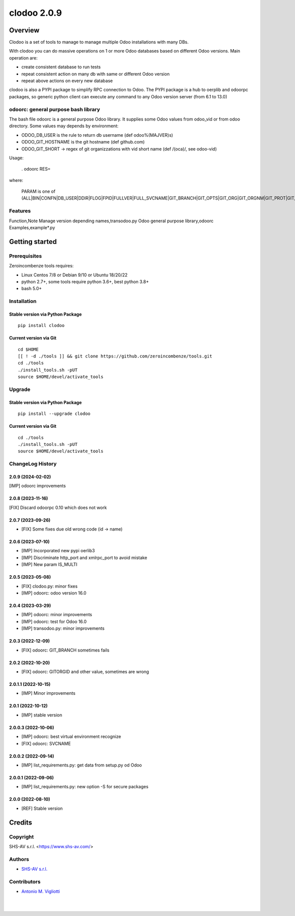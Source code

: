 ============
clodoo 2.0.9
============



|Maturity| |license gpl|



Overview
========

Clodoo is a set of tools to manage to manage multiple Odoo installations with many DBs.

With clodoo you can do massive operations on 1 or more Odoo databases based on
different Odoo versions. Main operation are:

* create consistent database to run tests
* repeat consistent action on many db with same or different Odoo version
* repeat above actions on every new database

clodoo is also a PYPI package to simplify RPC connection to Odoo.
The PYPI package is a hub to oerplib and odoorpc packages, so generic python client
can execute any command to any Odoo version server (from 6.1 to 13.0)


odoorc: general purpose bash library
------------------------------------

The bash file odoorc is a general purpose Odoo library. It supplies some Odoo values from odoo_vid or from odoo directory.
Some values may depends by environment:

- ODOO_DB_USER is the rule to return db username (def odoo%(MAJVER)s)
- ODOO_GIT_HOSTNAME is the git hostname (def github.com)
- ODOO_GIT_SHORT -> regex of git organizzations with vid short name (def /(oca)/, see odoo-vid)

Usage:

    . odoorc
    RES=


where:

    PARAM is one of (ALL|BIN|CONFN|DB_USER|DDIR|FLOG|FPID|FULLVER|FULL_SVCNAME|GIT_BRANCH|GIT_OPTS|GIT_ORG|GIT_ORGNM|GIT_PROT|GIT_URL|HOME|INVALID_MODNAMES|INVALID_MODNAMES_RE|LICENSE|LCONFN|MAJVER|MANIFEST|OCB_SUBDIRS|OCB_SUBDIRS_RE|OPTS_ASM|PARENTDIR|PKGNAME|PKGPATH|REPOS|ROOT|RORIGIN|RPCPORT|RUPSTREAM|SVCNAME|UPSTREAM|URL|URL_BRANCH|USER|VCS|VDIR|VENV)



Features
--------

Function,Note
Manage version depending names,transodoo.py
Odoo general purpose library,odoorc
Examples,example*.py



Getting started
===============


Prerequisites
-------------

Zeroincombenze tools requires:

* Linux Centos 7/8 or Debian 9/10 or Ubuntu 18/20/22
* python 2.7+, some tools require python 3.6+, best python 3.8+
* bash 5.0+



Installation
------------

Stable version via Python Package
~~~~~~~~~~~~~~~~~~~~~~~~~~~~~~~~~

::

    pip install clodoo

Current version via Git
~~~~~~~~~~~~~~~~~~~~~~~

::

    cd $HOME
    [[ ! -d ./tools ]] && git clone https://github.com/zeroincombenze/tools.git
    cd ./tools
    ./install_tools.sh -pUT
    source $HOME/devel/activate_tools



Upgrade
-------

Stable version via Python Package
~~~~~~~~~~~~~~~~~~~~~~~~~~~~~~~~~

::

    pip install --upgrade clodoo

Current version via Git
~~~~~~~~~~~~~~~~~~~~~~~

::

    cd ./tools
    ./install_tools.sh -pUT
    source $HOME/devel/activate_tools



ChangeLog History
-----------------

2.0.9 (2024-02-02)
~~~~~~~~~~~~~~~~~~

[IMP] odoorc improvements

2.0.8 (2023-11-16)
~~~~~~~~~~~~~~~~~~

[FIX] Discard odoorpc 0.10 which does not work

2.0.7 (2023-09-26)
~~~~~~~~~~~~~~~~~~

* [FIX] Some fixes due old wrong code (id -> name)

2.0.6 (2023-07-10)
~~~~~~~~~~~~~~~~~~

* [IMP] Incorporated new pypi oerlib3
* [IMP] Discriminate http_port and xmlrpc_port to avoid mistake
* [IMP] New param IS_MULTI

2.0.5 (2023-05-08)
~~~~~~~~~~~~~~~~~~

* [FIX] clodoo.py: minor fixes
* [IMP] odoorc: odoo version 16.0

2.0.4 (2023-03-29)
~~~~~~~~~~~~~~~~~~

* [IMP] odoorc: minor improvements
* [IMP] odoorc: test for Odoo 16.0
* [IMP] transodoo.py: minor improvements

2.0.3 (2022-12-09)
~~~~~~~~~~~~~~~~~~

* [FIX] odoorc: GIT_BRANCH sometimes fails

2.0.2 (2022-10-20)
~~~~~~~~~~~~~~~~~~

* [FIX] odoorc: GITORGID and other value, sometimes are wrong

2.0.1.1 (2022-10-15)
~~~~~~~~~~~~~~~~~~~~

* [IMP] Minor improvements

2.0.1 (2022-10-12)
~~~~~~~~~~~~~~~~~~

* [IMP] stable version

2.0.0.3 (2022-10-06)
~~~~~~~~~~~~~~~~~~~~

* [IMP] odoorc: best virtual environment recognize
* [FIX] odoorc: SVCNAME

2.0.0.2 (2022-09-14)
~~~~~~~~~~~~~~~~~~~~

* [IMP] list_requirements.py: get data from setup.py od Odoo

2.0.0.1 (2022-09-06)
~~~~~~~~~~~~~~~~~~~~

* [IMP] list_requirements.py: new option -S for secure packages

2.0.0 (2022-08-10)
~~~~~~~~~~~~~~~~~~

* [REF] Stable version



Credits
=======

Copyright
---------

SHS-AV s.r.l. <https://www.shs-av.com/>


Authors
-------

* `SHS-AV s.r.l. <https://www.zeroincombenze.it>`__



Contributors
------------

* `Antonio M. Vigliotti <antoniomaria.vigliotti@gmail.com>`__


|
|

.. |Maturity| image:: https://img.shields.io/badge/maturity-Beta-yellow.png
    :target: https://odoo-community.org/page/development-status
    :alt: 
.. |license gpl| image:: https://img.shields.io/badge/licence-AGPL--3-blue.svg
    :target: http://www.gnu.org/licenses/agpl-3.0-standalone.html
    :alt: License: AGPL-3
.. |license opl| image:: https://img.shields.io/badge/licence-OPL-7379c3.svg
    :target: https://www.odoo.com/documentation/user/9.0/legal/licenses/licenses.html
    :alt: License: OPL
.. |Tech Doc| image:: https://www.zeroincombenze.it/wp-content/uploads/ci-ct/prd/button-docs-2.svg
    :target: https://wiki.zeroincombenze.org/en/Odoo/2.0.9/dev
    :alt: Technical Documentation
.. |Help| image:: https://www.zeroincombenze.it/wp-content/uploads/ci-ct/prd/button-help-2.svg
    :target: https://wiki.zeroincombenze.org/it/Odoo/2.0.9/man
    :alt: Technical Documentation
.. |Try Me| image:: https://www.zeroincombenze.it/wp-content/uploads/ci-ct/prd/button-try-it-2.svg
    :target: https://erp2.zeroincombenze.it
    :alt: Try Me
.. |Zeroincombenze| image:: https://avatars0.githubusercontent.com/u/6972555?s=460&v=4
   :target: https://www.zeroincombenze.it/
   :alt: Zeroincombenze
.. |en| image:: https://raw.githubusercontent.com/zeroincombenze/grymb/master/flags/en_US.png
   :target: https://www.facebook.com/Zeroincombenze-Software-gestionale-online-249494305219415/
.. |it| image:: https://raw.githubusercontent.com/zeroincombenze/grymb/master/flags/it_IT.png
   :target: https://www.facebook.com/Zeroincombenze-Software-gestionale-online-249494305219415/
.. |check| image:: https://raw.githubusercontent.com/zeroincombenze/grymb/master/awesome/check.png
.. |no_check| image:: https://raw.githubusercontent.com/zeroincombenze/grymb/master/awesome/no_check.png
.. |menu| image:: https://raw.githubusercontent.com/zeroincombenze/grymb/master/awesome/menu.png
.. |right_do| image:: https://raw.githubusercontent.com/zeroincombenze/grymb/master/awesome/right_do.png
.. |exclamation| image:: https://raw.githubusercontent.com/zeroincombenze/grymb/master/awesome/exclamation.png
.. |warning| image:: https://raw.githubusercontent.com/zeroincombenze/grymb/master/awesome/warning.png
.. |same| image:: https://raw.githubusercontent.com/zeroincombenze/grymb/master/awesome/same.png
.. |late| image:: https://raw.githubusercontent.com/zeroincombenze/grymb/master/awesome/late.png
.. |halt| image:: https://raw.githubusercontent.com/zeroincombenze/grymb/master/awesome/halt.png
.. |info| image:: https://raw.githubusercontent.com/zeroincombenze/grymb/master/awesome/info.png
.. |xml_schema| image:: https://raw.githubusercontent.com/zeroincombenze/grymb/master/certificates/iso/icons/xml-schema.png
   :target: https://github.com/zeroincombenze/grymb/blob/master/certificates/iso/scope/xml-schema.md
.. |DesktopTelematico| image:: https://raw.githubusercontent.com/zeroincombenze/grymb/master/certificates/ade/icons/DesktopTelematico.png
   :target: https://github.com/zeroincombenze/grymb/blob/master/certificates/ade/scope/Desktoptelematico.md
.. |FatturaPA| image:: https://raw.githubusercontent.com/zeroincombenze/grymb/master/certificates/ade/icons/fatturapa.png
   :target: https://github.com/zeroincombenze/grymb/blob/master/certificates/ade/scope/fatturapa.md
.. |chat_with_us| image:: https://www.shs-av.com/wp-content/chat_with_us.gif
   :target: https://t.me/Assitenza_clienti_powERP
